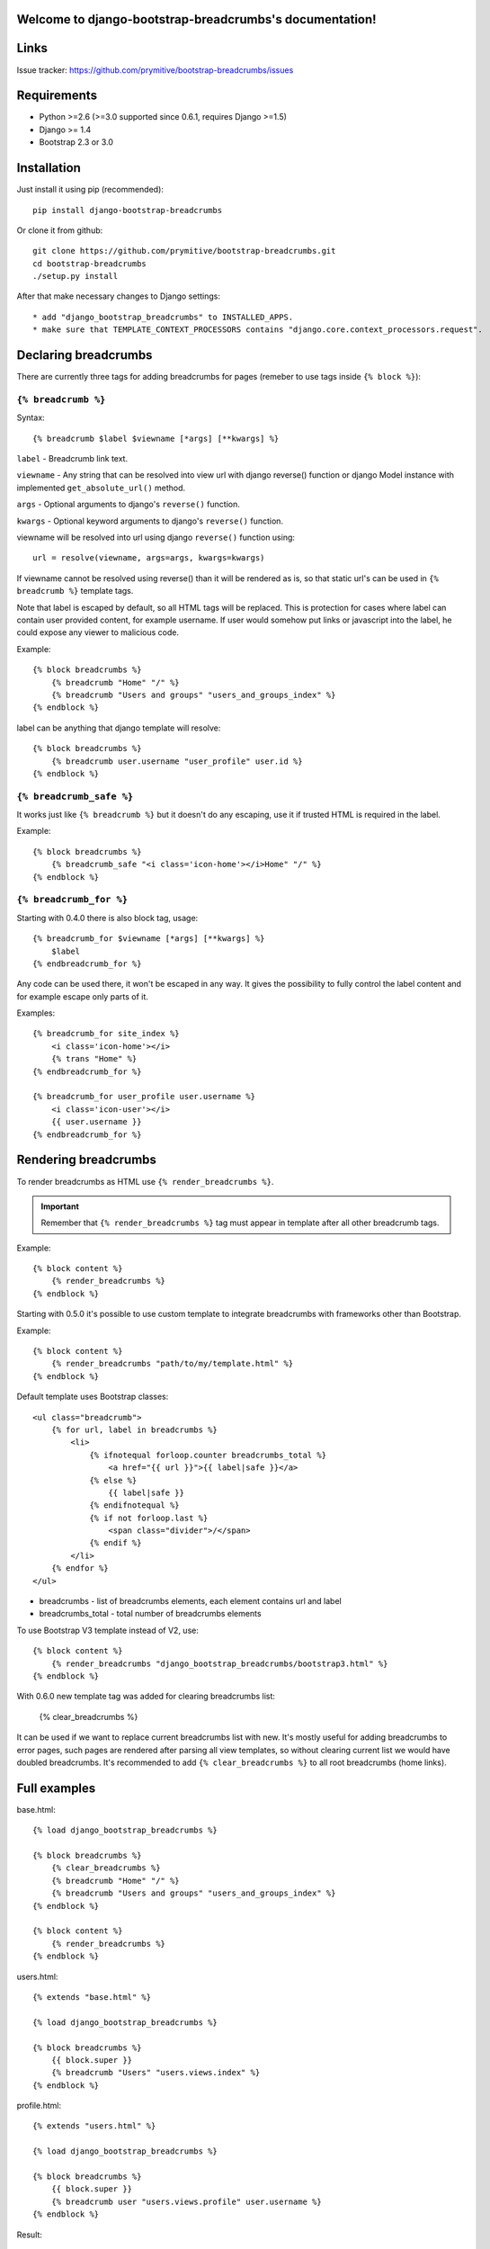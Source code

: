 .. django-bootstrap-breadcrumbs documentation master file, created by
   sphinx-quickstart on Sat Jun  8 17:00:11 2013.
   You can adapt this file completely to your liking, but it should at least
   contain the root `toctree` directive.

Welcome to django-bootstrap-breadcrumbs's documentation!
========================================================

Links
=====

.. raw:: html

   <iframe src="http://ghbtns.com/github-btn.html?user=prymitive&repo=bootstrap-breadcrumbs&type=watch&count=true&size=large" allowtransparency="true" frameborder="0" scrolling="0" width="200px" height="35px"></iframe>

Issue tracker: https://github.com/prymitive/bootstrap-breadcrumbs/issues

Requirements
============

* Python >=2.6 (>=3.0 supported since 0.6.1, requires Django >=1.5)
* Django >= 1.4
* Bootstrap 2.3 or 3.0

Installation
============

Just install it using pip (recommended)::

    pip install django-bootstrap-breadcrumbs

Or clone it from github::

    git clone https://github.com/prymitive/bootstrap-breadcrumbs.git
    cd bootstrap-breadcrumbs
    ./setup.py install

After that make necessary changes to Django settings::

   * add "django_bootstrap_breadcrumbs" to INSTALLED_APPS.
   * make sure that TEMPLATE_CONTEXT_PROCESSORS contains "django.core.context_processors.request".

Declaring breadcrumbs
=====================

There are currently three tags for adding breadcrumbs for pages (remeber to use tags inside ``{% block %}``):

``{% breadcrumb %}``
~~~~~~~~~~~~~~~~~~~~

Syntax::

    {% breadcrumb $label $viewname [*args] [**kwargs] %}


``label`` - Breadcrumb link text.

``viewname`` - Any string that can be resolved into view url with django reverse() function or django Model instance with implemented ``get_absolute_url()`` method.

``args`` - Optional arguments to django's ``reverse()`` function.

``kwargs`` - Optional keyword arguments to django's ``reverse()`` function.

viewname will be resolved into url using django ``reverse()`` function using::

    url = resolve(viewname, args=args, kwargs=kwargs)

If viewname cannot be resolved using reverse() than it will be rendered as is, so that static
url's can be used in ``{% breadcrumb %}`` template tags.

Note that label is escaped by default, so all HTML tags will be replaced.
This is protection for cases where label can contain user provided content, for example username.
If user would somehow put links or javascript into the label, he could expose any viewer to malicious code.

Example::

    {% block breadcrumbs %}
        {% breadcrumb "Home" "/" %}
        {% breadcrumb "Users and groups" "users_and_groups_index" %}
    {% endblock %}

label can be anything that django template will resolve::

    {% block breadcrumbs %}
        {% breadcrumb user.username "user_profile" user.id %}
    {% endblock %}

``{% breadcrumb_safe %}``
~~~~~~~~~~~~~~~~~~~~~~~~~

It works just like ``{% breadcrumb %}`` but it doesn't do any escaping, use it if trusted HTML is required in the label.

Example::

    {% block breadcrumbs %}
        {% breadcrumb_safe "<i class='icon-home'></i>Home" "/" %}
    {% endblock %}

``{% breadcrumb_for %}``
~~~~~~~~~~~~~~~~~~~~~~~~

Starting with 0.4.0 there is also block tag, usage::

    {% breadcrumb_for $viewname [*args] [**kwargs] %}
        $label
    {% endbreadcrumb_for %}

Any code can be used there, it won't be escaped in any way.
It gives the possibility to fully control the label content and for example escape only parts of it.

Examples::

    {% breadcrumb_for site_index %}
        <i class='icon-home'></i>
        {% trans "Home" %}
    {% endbreadcrumb_for %}

    {% breadcrumb_for user_profile user.username %}
        <i class='icon-user'></i>
        {{ user.username }}
    {% endbreadcrumb_for %}

Rendering breadcrumbs
=====================

To render breadcrumbs as HTML use ``{% render_breadcrumbs %}``.

.. important::
    Remember that ``{% render_breadcrumbs %}`` tag must appear in template after all other breadcrumb tags.

Example::

    {% block content %}
        {% render_breadcrumbs %}
    {% endblock %}

Starting with 0.5.0 it's possible to use custom template to integrate breadcrumbs with frameworks other than Bootstrap.

Example::

    {% block content %}
        {% render_breadcrumbs "path/to/my/template.html" %}
    {% endblock %}

Default template uses Bootstrap classes::

    <ul class="breadcrumb">
        {% for url, label in breadcrumbs %}
            <li>
                {% ifnotequal forloop.counter breadcrumbs_total %}
                    <a href="{{ url }}">{{ label|safe }}</a>
                {% else %}
                    {{ label|safe }}
                {% endifnotequal %}
                {% if not forloop.last %}
                    <span class="divider">/</span>
                {% endif %}
            </li>
        {% endfor %}
    </ul>

* breadcrumbs - list of breadcrumbs elements, each element contains url and label
* breadcrumbs_total - total number of breadcrumbs elements

To use Bootstrap V3 template instead of V2, use::

    {% block content %}
        {% render_breadcrumbs "django_bootstrap_breadcrumbs/bootstrap3.html" %}
    {% endblock %}

With 0.6.0 new template tag was added for clearing breadcrumbs list:

    {% clear_breadcrumbs %}

It can be used if we want to replace current breadcrumbs list with new.
It's mostly useful for adding breadcrumbs to error pages, such pages are rendered after parsing all view templates, so without clearing current list we would have doubled breadcrumbs.
It's recommended to add ``{% clear_breadcrumbs %}`` to all root breadcrumbs (home links).

Full examples
=============

base.html::

    {% load django_bootstrap_breadcrumbs %}

    {% block breadcrumbs %}
        {% clear_breadcrumbs %}
        {% breadcrumb "Home" "/" %}
        {% breadcrumb "Users and groups" "users_and_groups_index" %}
    {% endblock %}

    {% block content %}
        {% render_breadcrumbs %}
    {% endblock %}

users.html::

    {% extends "base.html" %}

    {% load django_bootstrap_breadcrumbs %}

    {% block breadcrumbs %}
        {{ block.super }}
        {% breadcrumb "Users" "users.views.index" %}
    {% endblock %}

profile.html::

    {% extends "users.html" %}

    {% load django_bootstrap_breadcrumbs %}

    {% block breadcrumbs %}
        {{ block.super }}
        {% breadcrumb user "users.views.profile" user.username %}
    {% endblock %}

Result::

    Home / Users and groups / Users / John Doe

It's also possible to use properties.

profile.html::

    {% extends "users.html" %}

    {% load django_bootstrap_breadcrumbs %}

    {% block breadcrumbs %}
        {{ block.super }}
        {% breadcrumb user.email "users.views.profile" user.username %}
    {% endblock %}

500.html::

    {% extends "users.html" %}

    {% load django_bootstrap_breadcrumbs %}

    {% block breadcrumbs %}
        {{ block.super }}
        {% breadcrumb "Internal error" "" %}
    {% endblock %}

Result::

    If everything is working:

    Home / Users and groups / Users / john.doe@example.org

    In case of internal error:

    Home / Internal error

Changelog
=========

* 0.6.3 - added support for passing kwargs to breadcrumb tags
* 0.6.2 - license changed to MIT
* 0.6.1 - python3 support
* 0.6.0 - added clear_breadcrumbs template tag
* 0.5.5 - handle resolver errors so that breadcrumbs might be used in 404 or 500 template
* 0.5.4 - warn if request object is missing from context but don't raise error
* 0.5.3 - support for namespaced urls (edavis)
* 0.5.2 - added bootstrap v3 template
* 0.5.1 - added missing template to the package
* 0.5.0 - HTML rendering was moved to template with possibility to use custom templates
* 0.4.0 - added breadcrumb_for block tag
* 0.3.3 - fixed typo in 0.3.2
* 0.3.2 - added breadcrumb_safe tag

Contributors
============

Author: Łukasz Mierzwa <l.mierzwa [at] gmail>

Contributors:

* Ewoud Kohl van Wijngaarden
* gnuwho
* Christian Dullweber
* Eric Davis (edavis)
